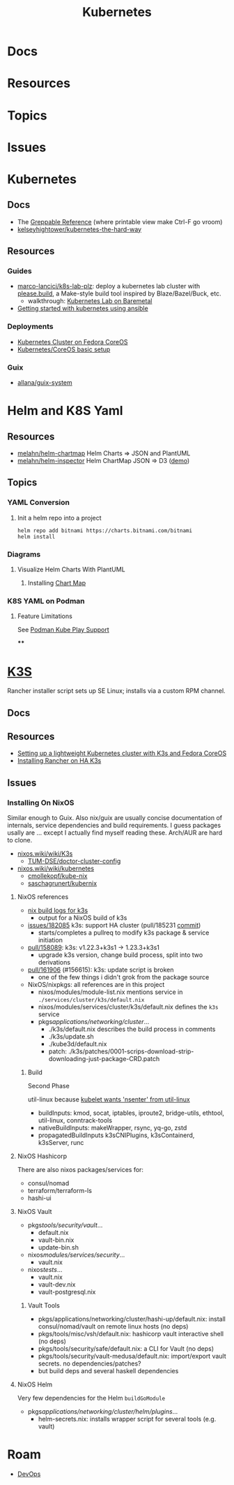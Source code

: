 :PROPERTIES:
:ID:       0a01903a-3126-4ac6-a2c8-3b6135821ef3
:END:
#+TITLE: Kubernetes
#+DESCRIPTION:
#+TAGS:
* Docs
* Resources
* Topics
* Issues


* Kubernetes
** Docs

+ The [[https://kubernetes.io/docs/reference/_print/][Greppable Reference]] (where printable view make Ctrl-F go vroom)
+ [[github:kelseyhightower/kubernetes-the-hard-way][kelseyhightower/kubernetes-the-hard-way]]


** Resources

*** Guides
+ [[https://github.com/marco-lancini/k8s-lab-plz][marco-lancici/k8s-lab-plz]]: deploy a kubernetes lab cluster with [[https://please.build/basics.html][please.build]],
  a Make-style build tool inspired by Blaze/Bazel/Buck, etc.
  - walkthrough: [[https://www.marcolancini.it/2021/blog-kubernetes-lab-baremetal/][Kubernetes Lab on Baremetal]]
+ [[https://www.dasblinkenlichten.com/getting-started-kubernetes-using-ansible/][Getting started with kubernetes using ansible]]

*** Deployments
+ [[https://dev.to/carminezacc/creating-a-kubernetes-cluster-with-fedora-coreos-36-j17][Kubernetes Cluster on Fedora CoreOS]]
+ [[https://www.matthiaspreu.com/posts/fedora-coreos-kubernetes-basic-setup/][Kubernetes/CoreOS basic setup]]

*** Guix
+ [[https://codeberg.org/allana/guix-system/commits/branch/main/allana/packages/kubernetes.scm][allana/guix-system]]

* Helm and K8S Yaml

** Resources
+ [[https://github.com/melahn/helm-chartmap][melahn/helm-chartmap]] Helm Charts => JSON and PlantUML
+ [[https://github.com/melahn/helm-inspector][melahn/helm-inspector]] Helm ChartMap JSON => D3 ([[https://melahn.github.io/helm-inspector/src/][demo]])

** Topics

*** YAML Conversion
**** Init a helm repo into a project

#+begin_src shell
helm repo add bitnami https://charts.bitnami.com/bitnami
helm install
#+end_src



*** Diagrams

**** Visualize Helm Charts With PlantUML

***** Installing [[https://github.com/melahn/helm-chartmap][Chart Map]]


*** K8S YAML on Podman

**** Feature Limitations

See [[https://docs.podman.io/en/latest/markdown/podman-kube-play.1.html#podman-kube-play-support][Podman Kube Play Support]]

****


* [[https://k3s.io][K3S]]
Rancher installer script sets up SE Linux; installs via a custom RPM channel.

** Docs

** Resources
+ [[https://stevex0r.medium.com/setting-up-a-lightweight-kubernetes-cluster-with-k3s-and-fedora-coreos-12d504160366][Setting up a lightweight Kubernetes cluster with K3s and Fedora CoreOS]]
+ [[https://vmguru.com/2021/04/how-to-install-rancher-on-k3s/][Installing Rancher on HA K3s]]


** Issues
*** Installing On NixOS

Similar enough to Guix. Also nix/guix are usually concise documentation of
internals, service dependencies and build requirements. I guess packages usally
are ... except I actually find myself reading these. Arch/AUR are hard to clone.

+ [[https://nixos.wiki/wiki/K3s][nixos.wiki/wiki/K3s]]
  - [[https://github.com/TUM-DSE/doctor-cluster-config/tree/master/modules/k3s][TUM-DSE/doctor-cluster-config]]
+ [[https://nixos.wiki/wiki/kubernetes][nixos.wiki/wiki/kubernetes]]
  - [[https://github.com/cmollekopf/kube-nix][cmollekopf/kube-nix]]
  - [[https://github.com/saschagrunert/kubernix][saschagrunert/kubernix]]

**** NixOS references

+ [[https://r.ryantm.com/log/updatescript/k3s/][nix build logs for k3s]]
  - output for a NixOS build of k3s
+ [[https://github.com/NixOS/nixpkgs/issues/182085][issues/182085]] k3s: support HA cluster (pull/185231 [[https://github.com/NixOS/nixpkgs/pull/185231/commits/60e0d3d73670ef8ddca24aa546a40283e3838e69][commit]])
  - starts/completes a pullreq to modify k3s package & service initiation
+ [[https://github.com/NixOS/nixpkgs/pull/185231][pull/158089]]: k3s: v1.22.3+k3s1 -> 1.23.3+k3s1
  - upgrade k3s version, change build process, split into two derivations
+ [[https://github.com/NixOS/nixpkgs/pull/161906][pull/161906]] (#156615): k3s: update script is broken
  - one of the few things i didn't grok from the package source

+ NixOS/nixpkgs: all references are in this project
  - nixos/modules/module-list.nix mentions service in =./services/cluster/k3s/default.nix=
  - nixos/modules/services/cluster/k3s/default.nix defines the =k3s= service
  - pkgs/applications/networking/cluster/...
    - ./k3s/default.nix describes the build process in comments
    - ./k3s/update.sh
    - ./kube3d/default.nix
    - patch: ./k3s/patches/0001-scrips-download-strip-downloading-just-package-CRD.patch

***** Build

Second Phase

util-linux because [[https://github.com/kubernetes/kubernetes/issues/26093#issuecomment-705994388][kubelet wants 'nsenter' from util-linux]]

+ buildInputs: kmod, socat, iptables, iproute2, bridge-utils, ethtool, util-linux, conntrack-tools
+ nativeBuildInputs: makeWrapper, rsync, yq-go, zstd
+ propagatedBuildInputs k3sCNIPlugins, k3sContainerd, k3sServer, runc

**** NixOS Hashicorp

There are also nixos packages/services for:

+ consul/nomad
+ terraform/terraform-ls
+ hashi-ui

**** NixOS Vault

+ pkgs/tools/security/vault/...
  - default.nix
  - vault-bin.nix
  - update-bin.sh
+ nixos/modules/services/security/...
  - vault.nix
+ nixos/tests/...
  - vault.nix
  - vault-dev.nix
  - vault-postgresql.nix

***** Vault Tools
+ pkgs/applications/networking/cluster/hashi-up/default.nix: install
  consul/nomad/vault on remote linux hosts (no deps)
+ pkgs/tools/misc/vsh/default.nix: hashicorp vault interactive shell (no deps)
+ pkgs/tools/security/safe/default.nix: a CLI for Vault (no deps)
+ pkgs/tools/security/vault-medusa/default.nix: import/export vault secrets. no dependencies/patches?
+  but build deps and several haskell dependencies

**** NixOS Helm

Very few dependencies for the Helm =buildGoModule=

+ pkgs/applications/networking/cluster/helm/plugins/...
  - helm-secrets.nix: installs wrapper script for several tools (e.g. vault)

* Roam
+ [[id:ac2a1ae4-a695-4226-91f0-8386dc4d9b07][DevOps]]
